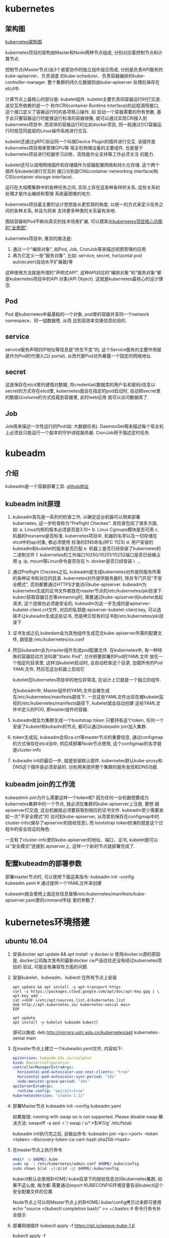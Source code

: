 * kubernetes
** 架构图
[[file:~/Learn_space/blog_notes/cloud/images/kubuernetes_frame.png][kubernetes架构图]]

kubernetes项目的架构由Master和Node两种节点组成, 分别对应着控制节点和计算节点.

控制节点(Master节点)由3个紧密协作的独立组件组合而成, 分别是负责API服务的kube-apiserver、负责调度
的kube-scheduler、负责容器编排的kube-controller-manager. 整个集群的持久化数据则由kube-apiserver
处理后保存在etcd中.

计算节点上最核心的部分是: kubelet组件. kubelet主要负责同容器运行时打交道. 该交互所依赖的是一个
称作CRI(container Runtime Interface)的远程调用接口, 这个接口定义了容器运行时的各项核心操作, 如
启动一个容器需要的所有参数.
基于此只要容器运行时能够运行标准的容器镜像, 就可以通过实现CRI接入到kubernetes项目中.
而具体的容器运行时比如docker项目, 则一般通过OCI容器运行时规范同底层的Linux操作系统进行交互.

kubelet还通过gRPC协议同一个叫做Device Plugin的插件进行交互. 该插件是kubernetes项目用来管理GPU等
宿主机物理设备的主要组件, 也是基于kubernetes项目进行机器学习训练、高性能作业支持等工作必须关注
的能力.

kubelet还可以调用网络插件和存储插件为容器配置网络和持久化存储. 这个两个插件与kubelet进行交互的
接口分别是CNI(container networking interface)和CSI(container storage interface).

运行在大规模集群中的各种任务之间, 实际上存在这各种各样的关系, 这些关系的处理才是作业编排和管理
系统最困难的地方.

kubernetes项目最主要的设计思想是从更宏观的角度, 以统一的方式来定义任务之间的各种关系, 并且为将来
支持更多种类的关系留有余地.

围绕容器和Pod不断向真实的技术场景扩展, 可以摸索出[[file:~/Learn_space/blog_notes/cloud/images/kubernetes_fullscreen.png][kubernetes项目核心功能的"全景图"]].

kubernetes项目中, 推崇的做法是:
1. 通过一个"编排对象", 如Pod, Job, CronJob等来描述视图管理的应用
2. 再为它定义一些"服务对象", 比如: service, secret, horizontal pod autoscaler(自动水平扩展器)等
这种使用方法就是所谓的"声明式API", 这种API对应的"编排对象"和"服务对象"都是kubernetes项目中的API
对象(API Object). 这就是kubernetes最核心的设计理念.

** Pod
Pod 是kubernetes中最基础的一个对象, pod里的容器共享同一个network namespace、同一组数据卷, 从而
达到高效率交换信息的目的.

** service
service服务声明的IP地址等信息是"终生不变"的, 这个Service服务的主要作用就是作为Pod的代理入口(
portal), 从而代替Pod对外暴露一个固定的网络地址.

** secret
这是保存在etcd里的键值对数据, 将credential(数据库的用户名和密码)信息以secret的方式存在etcd里,
kubernetes就会在指定的pod启动时, 自动把secret里的数据以volume的方式挂载到容器里, 此时web应用
就可以访问数据库了.

** Job
Job用来描述一次性运行的Pod(如: 大数据任务).
DaemonSet用来描述每个宿主机上必须且只能运行一个副本的守护进程服务器.
CronJob用于描述定时任务.

* kubeadm
** 介绍
kubeadm是一个容器部署工具. [[https://github.com/kubernetes/kubeadm][github地址]]

** kubeadm init原理
1. kubeadm首先是一系列的检查工作, 以确定这台机器可以用来部署kubernetes, 这一步检查称为"Preflight
   Checkes". 其检查包括了很多方面, 如:
   a. Linux内核的版本必须是否是3.10+
   b. Linux Cgroups模块是否可用
   c. 机器的hosname是否标准. kubernetes项目中, 机器的名字以及一切存储在etcd中的api对象, 都必须使用
   标准的DNS命名(RFC 1123)
   d. 用户安装的kubeadm和kubelet的版本是否匹配
   e. 机器上是否已经安装了kubernetes的二进制文件
   f. kubernetes的工作端口10250/10251/10252端口是否已经被占用
   g. ip, mount等Linux命令是否存在
   h. docker是否已经安装
   i. ...
2. 通过Preflight Checkes之后, kubeadm是生成kubernetes对外提供服务所需的各种证书和对应的目录.
   kubernetes对外提供服务器时, 除非专门开启"不安全模式", 否则都要通过HTTPS才能访问kube-apiserver.
   kubeadm为kubernetes生成的证书文件都放在master节点的/etc/kubernetes/pki目录下.
   kubecl获取容器日志等streaming时, 需要通过kube-apiserver向kubelet发起请求,
   这个连接也必须是安全的, kubeadm为这一步生成的是apiserver-kubelet-client.crt文件,
   对应的私钥是:apiserver-kubelet-client.key, 可以选择不让kubeadm生成这些证书,
   而是拷贝现有的证书到/etc/kubernetes/pki目录下
3. 证书生成之后,kubedam会为其他组件生成范文kube-apiserver所需的配置文件,
   路径是:/etc/kubernetes/xx.conf

4. 然后kubeadm会为master组件生成pod配置文件.
   在kubernetes中, 有一种特殊的容器启动方法叫做"Static Pod", 允许把要部署的Pod的YAML文件
   放在一个指定的目录里, 这样当kubelet启动时, 会自动检查这个目录, 加载所有的Pod YAML文件,
   然后在这台机器上启动它

   kubelet在kubernetes项目中的地位非常高, 在设计上它就是一个独立的组件.

   在kubeadm中, Master组件的YAML文件会被生成在/etc/kubernetes/manifests路径下.
   一旦这些YAML文件出现在被kubelet监视的/etc/kubernetes/manifests路径下, kubelet就会自动创建
   这些YAML文件中定义的POD, 即master组件的容器.
5. kubeadm就会为集群生成一个bootstrap token
   只要持有这个token, 任何一个安装了kubelet和kubadm的节点, 都可以通过kubeadm join加入集群.
6. token生成后, kubeadm会将ca.crt等master节点的重要信息, 通过configmap的方式保存在etcd当中,
   供后续部署Node节点使用, 这个configmap的名字就是cluster-info
7. kubeadm init的最后一步, 就是安装默认插件. kubernetes默认kube-proxy和DNS这个插件是必须安装的.
   分别用来提供整个集群的服务发现和DNS功能.

** kubeadm join的工作流
kubeadmin join为什么需要这样一个token呢?
因为任何一台机器想要成为kubernetes集群中的一个节点, 就必须在集群的kube-apiserver上注册, 要想
跟apiserver打交道, 这台机器就必须要获取到相应的证书文件. kubeadm至少需要发起一次"不安全模式"的
访问到kube-apiserver, 从而拿到保存在configmap中的cluster-info(保存了apiserver的授权信息), 而
bootstrap token扮演的就是这个过程中的安全验证的角色.

一旦有了cluster-info里的kube-apiserver的地址、端口、证书, kubelet就可以以"安全模式"连接到
apiserver上, 这样一个新的节点就部署完成了.

** 配置kubeadm的部署参数
部署master节点时, 可以使用下面这条指令:
kubeadm init --config kubeadm.yaml  # 通过提供一个YAML文件来创建

kubeadm就会使用上面这些信息替换/etc/kubernetes/manifests/kube-apiserver.yaml里的cmmand字段
里的参数了.

* kubernetes环境搭建
** ubuntu 16.04
1. 安装docker
   apt update && apt install -y docker.io
   使用docker.io源的原因是, docker公司每次发布的最新docker ce产品往往还没有经过kubernetes项目的
   验证, 可能会有兼容性方面的问题.
2. 安装kubelet、kubeadm、kubectl
   在所有节点上安装
   #+BEGIN_SRC text
apt update && apt install -y apt-transport-https
curl -s https://packages.cloud.google.com/apt/doc/apt-key.gpg | \
apt-key add -
cat <<EOF >/etc/apt/sources.list.d/kubernetes.list
deb http://apt.kubernetes.io/ kubernetes-xenial main
EOF

apt update
apt install -y kubelet kubeadm kubectl
   #+END_SRC

   源可以换成: deb http://mirrors.ustc.edu.cn/kubernetes/apt kubernetes-xenial main
3. 在master节点上建立一个kubeadm.yaml文件, 内容如下:
   #+BEGIN_SRC yaml
apiVersion: kubeadm.k8s.io/v1alpha1
kind: MasterConfiguration
controllerManagerExtraArgs:
  horizontal-pod-autoscaler-use-rest-clients: "true"
  horizontal-pod-autoscaler-sync-period: "10s"
  node-monitor-grace-period: "10s"
apiServerExraArgs:
  runtime-config: "api/all=true"
kubernetesVersion: "stable-1.11"
   #+END_SRC
4. 部署Master节点
   kubeadm init --config kubeadm.yaml

   如果报错: running with swap on is not supported. Please disable swap
   解决方法:
   swapoff -a
   sed -i '/ swap / s/^\(.*\)$/#\1/g' /etc/fstab

   kubeadm init执行完之后, 会输出命令:
   kubeadm join <ip>:<port> --token <token> --discovery-token-ca-cert-hash sha256:<hash>
5. 在master节点上执行命令
   #+BEGIN_SRC bash
mkdir -p $HOME/.kube
sudo cp -i /etc/kubernetes/admin.conf $HOME/.kube/config
sudo chown $(id -u):$(id -g) $HOME/.kube/config
   #+END_SRC
   kubectl默认会使用$HOME/.kube目录下的授权信息访问kubernetes集群, 如果不这么做, 每次都
   需要通过export KUBECONFIG环境变量告诉kubectl这个安全配置文件的位置.

   Node节点上可以将Master节点上的$HOME/.kube/config拷贝过来即可使用
   echo "source <(kubectl completion bash)" >> ~/.bashrc  # 命令行命令补全提示
6. 部署网络插件
   kubectl apply -f https://git.io/weave-kube-1.6
   # 也可以安装flannel网络插件
   kubectl apply -f https://raw.githubusercontent.com/coreos/flannel/master/Documentation/kube-flannel.yaml
7. 在Node节点执行命令
   执行master节点上的输出 kubeadm join

** 使用
刚刚部署master节点后, 使用kubectl get nodes查看到该节点的状态是"NotReady".
通过kubectl describe node <node-name> 发现是因为尚未部署任何网络插件.

kubernetes支持容器网络插件, 使用的是一个叫做CNI的通用接口, 它是当前容器网络的事实标准, 市面上
的所有容器网络开源项目都可以通过cni接入kubernetes.

默认情况下, kubernetes的master节点是不能运行用户pod的, 实现这一点是倚靠kubernetes的
Taint/Toleration机制.

其原理是: 一旦某个节点被加上了一个Taint, 即被打上了"污点", 那么所有的Pod就都不能在这个节点上运行,
除非有个别的Pod声明自己能容忍这个污点, 即声明了Toleration, 它才可以在这个节点上运行.

kubectl taint nodes node1 foo=bar:NoSchedule  # 在node1节点上增加一个键值对格式的taint, 其值里的
NoSchedule意味着这个Taint只会在调度新Pod时产生作用, 而不会影响已经在node1上运行的Pod, 哪怕他们
没有toleration.

** Pod声明Toleration
只需在Pod的.yaml文件中的spec部分加入tolerations字段即可:
#+BEGIN_SRC conf
spec:
  tolerations:
  - key: "foo"
    operator: "Equal"
    value: "bar"
    effect: "NoSchedule"
#+END_SRC
表示该Pod能"容忍"所有键值对为foo=bar的Taint.

注意: 如果某个节点上已经有某个Taint, 但是声明的yaml文件中没有相应的toleration的声明, 则就
一定不会调度到这个节点上, 即Pod具有"洁癖", 默认情况下只喜欢在没有任何taint的节点上运行.

如果想建立单节点的kubernetes, 可以删除默认的taint.
kubectl taint nodes --all node-role.kubernetes.io/master-

kubectl taint nodes <node1> key=value:NoSchedule  # 在node1上添加taint
kubectl taint nodes <node1> key:NoSchedule-  # 删除<node1>上的key的taint

** 部署Dashboard可视化插件
kubectl apply -f https://raw.githubusercontent.com/kubernetes/dashboard/master/src/deploy/recommended/kubernetes-dashboard.yaml
部署完成后, 可以查看Dashboard对应的Pod状态:
kubectl get pods -n kube-system
Dashboard是一个web server, 从1.7+后默认只能通过proxy的方式在本地访问, [[https://github.com/kubernetes/dashboard][参考]]

** 部署容器存储插件
如果在某一台机器上启动一个容器, 显然是无法看到其他机器上的容器在它们的数据卷里写入的文件, 这是
容器最典型的特征之一, 无状态.

容器的持久化存储就是用来保存容器存储状态的重要手段.

存储插件会在容器里挂载一个基于网络或其他机制的远程数据卷, 使得在容器里创建的文件, 实际上是保存在
远程存储服务器上, 或者以分布式的方式保存在多个节点上, 而与当前宿主机没有任何绑定关系. 这样, 无论
在哪个宿主机上启动新的容器, 都可以请求挂载指定的持久化存储卷, 从而访问到数据卷里保存的内容, 这
就是"持久化"的含义.

Rook项目是一个基于Ceph的kubernetes存储插件(后期也在加入对更多存储实现的支持). 不同于Ceph的简单
封装, Rook在自己的实现中加入了水平扩展、迁移、灾难备份、监控等大量的企业级功能, 使得该项目成了
一个完整的、生产级可用的容器存储插件.

部署命令:
kubectl apply -f https://raw.githubusercontent.com/rook/rook/master/cluster/examples/kubernetes/ceph/operator.yaml
kubectl apply -f https://raw.githubusercontent.com/rook/rook/master/cluster/examples/kubernetes/ceph/cluster.yaml

部署完成后, Rook项目会将自己的Pod放置在由它自己管理的两个Namespace中.
kubectl get pods -n rook-ceph-system
kubectl get pods -n rook-ceph

此时一个基于Rook持久化存储集群就以容器的方式运行起来了, 而在接下来的kubernetes项目上创建的所有
Pod就能够通过Persistent Volumen(PV)和Persistent Volume Claim(PVC)的方式, 在容器里挂载由Ceph提供
的数据卷了.

** 命令
kubectl get namespaces  # 获取命名空间

kubectl get pods # 获取默认命名空间下的pods信息
kubectl get pod --all-namespaces -o wide  # 查看所有pod的状态, -o wide 可以展示更多信息

kubectl get nodes  # 查看节点信息
kubectl describe node master  # 查看master节点的详细信息
kubectl get pods -n kube-system  # 查看节点上各个系统Pod的状态, kube-system是kubernetes项目预留
的系统Pod的工作空间(不是Linux Namespace, 只是kubernetes划分不同工作空间的单位)

kubectl taint nodes --all node-role.kubernetes.io/master-  # 删除默认的taint, 其中的"-"表示移除
所有以"node-role.kubernetes.io/master"为键的taint

kubectl describe pods  # 查看默认命名空间下的pods的信息
kubectl describe pod <podname> --namespace=<namespace>  # 查看pod的具体信息
kubectl get pods -l app=nginx  # -l的值是labels标签中定义的键-元素对

kubectl logs <POD_NAME>  # 查看某个pod的日志信息
kubectl exec -ti <podname> <cmd>  # 在某个pod中执行命令

kubectl get services  # 查看服务状态
kubectl label pod <podname> app=v1  # 给podname添加对应的标签
kubeadm token list  # 查看kubeadmin token信息

** kubectl describe的使用
如果对pod有疑问, 可以使用kubectl describe pod <pod-name> 来查看信息, 需要重点注意Events.
在kubernetes执行的过程中, 对api对象的所有重要操作, 都会被记录在这个对象的Events里, 并且显示在
kubectl describe指令返回的结果中. 如果有异常发生, 你一定要第一时间查看这些Events.

* 第一个容器化应用
** 编写kubernetes的配置文件
配置文件可以是Yaml或json格式.

写好配置文件之后, 使用命令: kubectl create -f <config_name>, 例如:
#+BEGIN_SRC yaml nginx.yaml
apiVersion: apps/v1
kind: Deployment
metadata:
  name: nginx-deployment
spec:
  selector:
    matchLabels:
      app: nginx
  replicas: 2
  template:
    metadata:
      labels:
        app: nginx
    spec:
      containers:
      - name: nginx
        image: nginx:1.7.9
        ports:
        - containerPort: 80
#+END_SRC
这样一个yaml文件, 对应到kubernetes中就是一个API Object(API 对象). 当为这个对象的各个字段填好值
并提交给kubernetes后, kubernetes会负责创建出这些对象所定义的容器或其他类型的API资源.

上述yaml文件中Kind字段指定了这个API对象的类型是一个Deployment.
Deployment是一个定义多副本应用(及多个副本pod)的对象, Deployment还负责在Pod定义发生变化时, 对每个
副本进行滚动更新(Rolling update).
定义的Pod副本个数是2(spec.replicas).
Pod模板(spec.template): 定义了该模板要创建的pod细节, 上述文件中, Pod里只定义了一个容器, 该容器的
镜像(spec.containers.image)是nginx:1.7.9, 容器监听端口(containerPort)为80

注意: 像这样使用一种API对象(Deployment)管理另一种API对象(Pod)的方法, 在kubernetes中, 叫作"控制器"
模式.

每个API对象都有一个叫做metadata的字段, 该字段就是API对象的"标识", 即元数据, 是从kubernetes里找到
该对象的主要依据, 其中最主要使用到的字段就是lables.

labels就是一组key-value格式的标签, 像deployment这样的控制器对象就可以通过这个labels字段从
kubernetes中过滤出它所关心的被控制对象. 这个过滤的定义在spec.selector.matchLabels, 一般称之为
Label Selector.

在Metadata中, 还有一个与Labels格式、层级完全相同的字段叫做Annotations, 专门用来携带key-value格式
的内部信息, 所谓内部信息指的是对这些信息感兴趣的是kubernetes组件本身, 而不是用户, 因此大多数
annotations都是在kubernetes运行过程中被自动加在这个api对象上.

一个kubernetes的API对象的定义, 大多可以分为metadata和spec两个部分. metadata存放的是这个对象的元
数据, 对所有api对象来说, 这部分的字段和格式基本上是一样的; spec存放的是属于这个对象独有的定义,
用来描述它所要表达的功能.

** 对Nginx服务进行升级
只需要修改yaml文件, 修改如下:
#+BEGIN_SRC yaml
...
spec:
  containers:
  - name: nginx
    image: nginx:1.8  # 这里从1.7.9升级到1.8
...
#+END_SRC
然后使用kubectl replace -f <yaml_path>指令来完成这个更新.
建议使用kubectl apply 命令来统一进行kubernetes对象的创建和更新操作, 具体做法如下:
kubectl apply -f <yaml_path>

** 在kubernetes中使用Volume
#+BEGIN_SRC yaml nginx.yaml
apiVersion: apps/v1
kind: Deployment
metadata:
  name: nginx-deployment
spec:
  selector:
    matchLabels:
      app: nginx
  replicas: 2
  template:
    metadata:
      labels:
        app: nginx
    spec:
      containers:
      - name: nginx
        image: nginx:1.7.9
        ports:
        - containerPort: 80
        volumeMounts:
        - mountPath: "/root/"
          name: nginx-vol
      volumes:
      - name: nginx-vol
        emptyDir: {}
#+END_SRC
以上代码在Pod模板部分添加了一个volumes字段, 定义了这个Pod声明的所有volume, 名字叫做nginx-vol,
类型是emptyDir.

emptyDir: 等同于docker的隐式volume参数, 即不显式声明宿主机目录的volume. 所以kubernetes也会在
宿主机上创建一个临时目录, 这个目录将来就会被绑定挂载到容器所声明的volume目录上.

注意: kubernetes的emptyDir类型, 只是把kubernetes创建的临时目录作为volume的宿主机目录交给了docker.
这么做的原因是kubernetes不想依赖docker自己创建的那个_data目录.
Pod中的容器, 使用的是volumeMount字段来声明自己要挂载哪个volume, 并通过mountPath字段来定义容器内
的volume目录, 比如:"/root"

kubernetes也提供了显式的volume定义, 它叫做hostPath, 例如:
#+BEGIN_SRC yaml
...
volumes:
- name: nginx-vol
  hostPath:
    path: "/var/data"
#+END_SRC
这样容器volume挂载的宿主机目录就变成了/var/data

kubectl delete -f <yaml_path>
